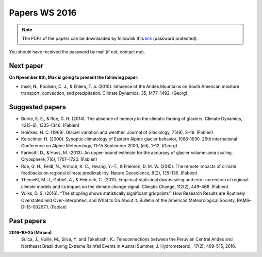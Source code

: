 Papers WS 2016
==============

.. note::

    The PDFs of the papers can be downloaded by followink this `link`_
    (password protected).

You should have received the password by mail (if not, contact me).

.. _link: https://www.dropbox.com/sh/z4e6cz5rgjnq1rb/AAB7YX-Y8sTwG_8UvitgIUNYa?dl=0


Next paper
----------

**On Npvember 8th, Max is going to present the following paper:**

- Insel, N., Poulsen, C. J., & Ehlers, T. a. (2010). Influence of the Andes
  Mountains on South American moisture transport, convection, and
  precipitation. Climate Dynamics, 35, 1477–1492. (Georg)

Suggested papers
----------------

- Burke, E. E., & Roe, G. H. (2014). The absence of memory in the climatic
  forcing of glaciers. Climate Dynamics, 42(5-6), 1335–1346. (Fabien)

- Hoinkes, H. C. (1968). Glacier variation and weather.
  Journal of Glaciology, 7(49), 3–19. (Fabien)

- Kerschner, H. (2000). Synoptic climatology of Eastern Alpine glacier
  behavior, 1966-1990. 26th International Conference on Alpine Meteorology,
  11-15 September 2000, (dd), 1–12. (Georg)

- Farinotti, D., & Huss, M. (2013). An upper-bound estimate for the accuracy
  of glacier volume-area scaling. Cryosphere, 7(6), 1707–1720. (Fabien)

- Roe, G. H., Feldl, N., Armour, K. C., Hwang, Y.-T., &
  Frierson, D. M. W. (2015). The remote impacts of climate feedbacks on
  regional climate predictability. Nature Geoscience, 8(2), 135–139. (Fabien)

- Themeßl, M. J., Gobiet, A., & Heinrich, G. (2011). Empirical-statistical
  downscaling and error correction of regional climate models and its impact
  on the climate change signal. Climatic Change, 112(2), 449–468. (Fabien)

- Wilks, D. S. (2016). “The stippling shows statistically significant
  gridpoints”: How Research Results are Routinely Overstated and
  Over-interpreted, and What to Do About It. Bulletin of the American
  Meteorological Society, BAMS–D–15–00267.1. (Fabien)

Past papers
-----------

**2016-10-25 (Miriam)**
    Sulca, J., Vuille, M., Silva, Y. and Takahashi, K.: Teleconnections between
    the Peruvian Central Andes and Northeast Brazil during Extreme Rainfall Events
    in Austral Summer, J. Hydrometeorol., 17(2), 499–515, 2016.
